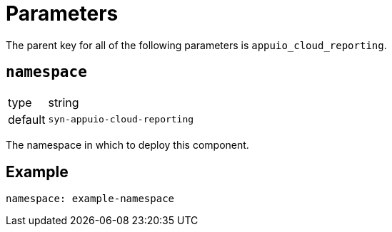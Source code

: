 = Parameters

The parent key for all of the following parameters is `appuio_cloud_reporting`.

== `namespace`

[horizontal]
type:: string
default:: `syn-appuio-cloud-reporting`

The namespace in which to deploy this component.


== Example

[source,yaml]
----
namespace: example-namespace
----
